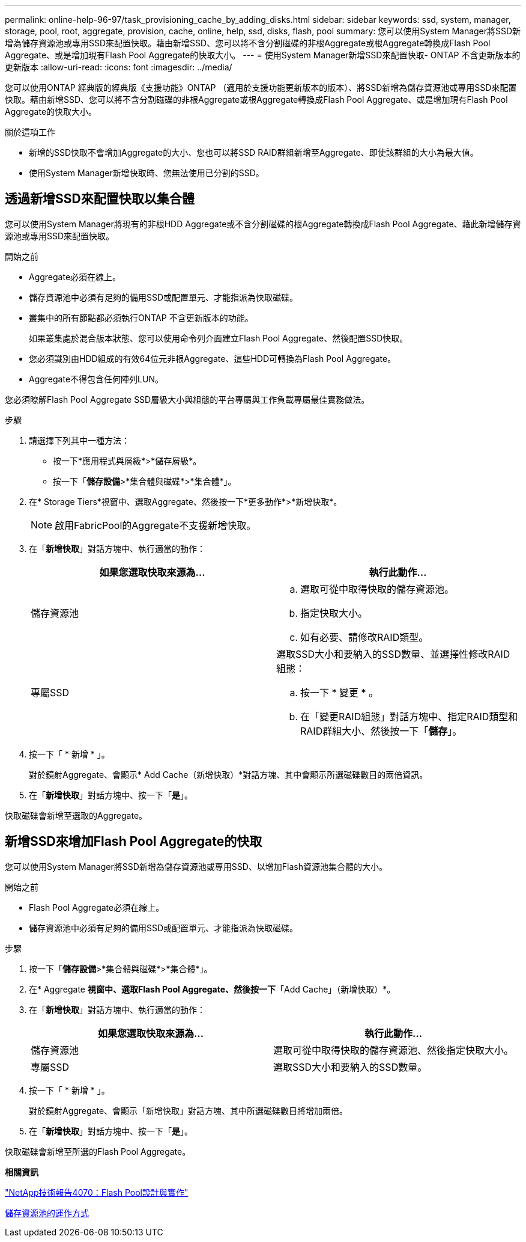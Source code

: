 ---
permalink: online-help-96-97/task_provisioning_cache_by_adding_disks.html 
sidebar: sidebar 
keywords: ssd, system, manager, storage, pool, root, aggregate, provision, cache, online, help, ssd, disks, flash, pool 
summary: 您可以使用System Manager將SSD新增為儲存資源池或專用SSD來配置快取。藉由新增SSD、您可以將不含分割磁碟的非根Aggregate或根Aggregate轉換成Flash Pool Aggregate、或是增加現有Flash Pool Aggregate的快取大小。 
---
= 使用System Manager新增SSD來配置快取- ONTAP 不含更新版本的更新版本
:allow-uri-read: 
:icons: font
:imagesdir: ../media/


[role="lead"]
您可以使用ONTAP 經典版的經典版《支援功能》ONTAP （適用於支援功能更新版本的版本）、將SSD新增為儲存資源池或專用SSD來配置快取。藉由新增SSD、您可以將不含分割磁碟的非根Aggregate或根Aggregate轉換成Flash Pool Aggregate、或是增加現有Flash Pool Aggregate的快取大小。

.關於這項工作
* 新增的SSD快取不會增加Aggregate的大小、您也可以將SSD RAID群組新增至Aggregate、即使該群組的大小為最大值。
* 使用System Manager新增快取時、您無法使用已分割的SSD。




== 透過新增SSD來配置快取以集合體

您可以使用System Manager將現有的非根HDD Aggregate或不含分割磁碟的根Aggregate轉換成Flash Pool Aggregate、藉此新增儲存資源池或專用SSD來配置快取。

.開始之前
* Aggregate必須在線上。
* 儲存資源池中必須有足夠的備用SSD或配置單元、才能指派為快取磁碟。
* 叢集中的所有節點都必須執行ONTAP 不含更新版本的功能。
+
如果叢集處於混合版本狀態、您可以使用命令列介面建立Flash Pool Aggregate、然後配置SSD快取。

* 您必須識別由HDD組成的有效64位元非根Aggregate、這些HDD可轉換為Flash Pool Aggregate。
* Aggregate不得包含任何陣列LUN。


您必須瞭解Flash Pool Aggregate SSD層級大小與組態的平台專屬與工作負載專屬最佳實務做法。

.步驟
. 請選擇下列其中一種方法：
+
** 按一下*應用程式與層級*>*儲存層級*。
** 按一下「*儲存設備*>*集合體與磁碟*>*集合體*」。


. 在* Storage Tiers*視窗中、選取Aggregate、然後按一下*更多動作*>*新增快取*。
+
[NOTE]
====
啟用FabricPool的Aggregate不支援新增快取。

====
. 在「*新增快取*」對話方塊中、執行適當的動作：
+
|===
| 如果您選取快取來源為... | 執行此動作... 


 a| 
儲存資源池
 a| 
.. 選取可從中取得快取的儲存資源池。
.. 指定快取大小。
.. 如有必要、請修改RAID類型。




 a| 
專屬SSD
 a| 
選取SSD大小和要納入的SSD數量、並選擇性修改RAID組態：

.. 按一下 * 變更 * 。
.. 在「變更RAID組態」對話方塊中、指定RAID類型和RAID群組大小、然後按一下「*儲存*」。


|===
. 按一下「 * 新增 * 」。
+
對於鏡射Aggregate、會顯示* Add Cache（新增快取）*對話方塊、其中會顯示所選磁碟數目的兩倍資訊。

. 在「*新增快取*」對話方塊中、按一下「*是*」。


快取磁碟會新增至選取的Aggregate。



== 新增SSD來增加Flash Pool Aggregate的快取

您可以使用System Manager將SSD新增為儲存資源池或專用SSD、以增加Flash資源池集合體的大小。

.開始之前
* Flash Pool Aggregate必須在線上。
* 儲存資源池中必須有足夠的備用SSD或配置單元、才能指派為快取磁碟。


.步驟
. 按一下「*儲存設備*>*集合體與磁碟*>*集合體*」。
. 在* Aggregate *視窗中、選取Flash Pool Aggregate、然後按一下*「Add Cache」（新增快取）*。
. 在「*新增快取*」對話方塊中、執行適當的動作：
+
|===
| 如果您選取快取來源為... | 執行此動作... 


 a| 
儲存資源池
 a| 
選取可從中取得快取的儲存資源池、然後指定快取大小。



 a| 
專屬SSD
 a| 
選取SSD大小和要納入的SSD數量。

|===
. 按一下「 * 新增 * 」。
+
對於鏡射Aggregate、會顯示「新增快取」對話方塊、其中所選磁碟數目將增加兩倍。

. 在「*新增快取*」對話方塊中、按一下「*是*」。


快取磁碟會新增至所選的Flash Pool Aggregate。

*相關資訊*

http://www.netapp.com/us/media/tr-4070.pdf["NetApp技術報告4070：Flash Pool設計與實作"^]

xref:concept_how_storage_pool_works.adoc[儲存資源池的運作方式]
